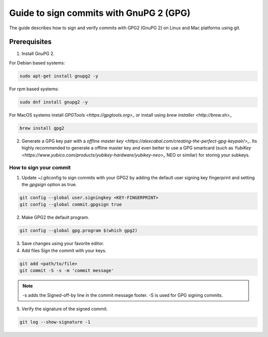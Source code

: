 .. _lfreleng-docs-gerrit:

########################################
Guide to sign commits with GnuPG 2 (GPG)
########################################

The guide describes how to sign and verify commits with GPG2 (GnuPG 2) on Linux
and Mac platforms using git.

Prerequisites
-------------

1. Install GnuPG 2.

For Debian based systems:

.. code-block:: bash

   sudo apt-get install gnupg2 -y

For rpm based systems:

.. code-block:: bash

   sudo dnf install gnupg2 -y

For MacOS systems install `GPGTools <https://gpgtools.org>_` or
install using `brew installer <http://brew.sh>_`

.. code-block:: bash

   brew install gpg2


2. Generate a GPG key pair with a `offline master key <https://alexcabal.com/creating-the-perfect-gpg-keypair/>_`.
   Its highly recommended to generate a offline master key and even better to use
   a GPG smartcard (such as `YubiKey <https://www.yubico.com/products/yubikey-hardware/yubikey-neo>_`
   NEO or similar) for storing your subkeys.


How to sign your commit
=======================

1. Update ~/.gitconfig to sign commits with your GPG2 by adding the default user
   signing key fingerprint and setting the `gpgsign` option as true.

.. code-block:: bash

   git config --global user.signingkey <KEY-FINGERPRINT>
   git config --global commit.gpgsign true


2. Make GPG2 the default program.

.. code-block:: bash

   git config --global gpg.program $(which gpg2)

3. Save changes using your favorite editor.

4. Add files Sign the commit with your keys.

.. code-block:: bash

   git add <path/to/file>
   git commit -S -s -m 'commit message'

.. note::

  -s adds the Signed-off-by line in the commit message footer.
  -S is used for GPG signing commits.

5. Verify the signature of the signed commit.

.. code-block:: bash

   git log --show-signature -1
